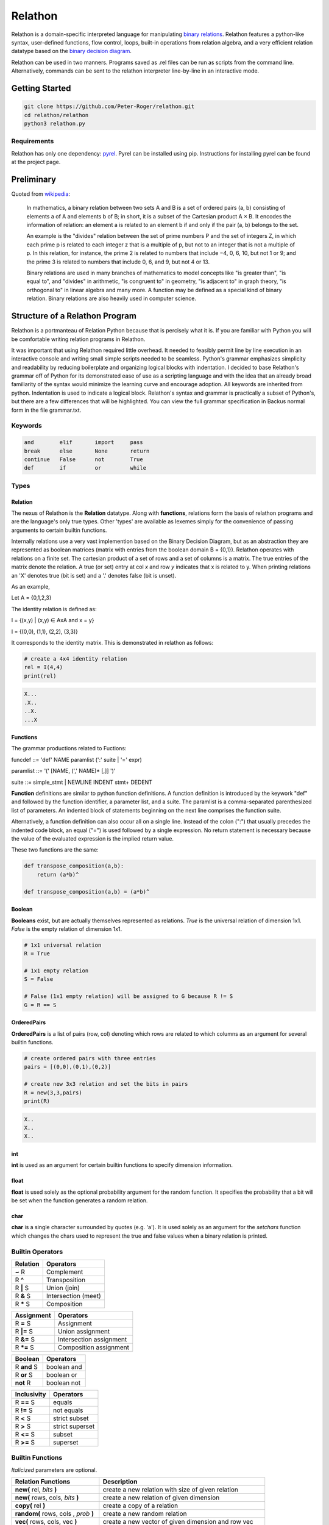 ********
Relathon
********

Relathon is a domain-specific interpreted language for manipulating `binary relations`_. Relathon features a python-like syntax, user-defined functions, flow control, loops, built-in operations from relation algebra, and a very efficient relation datatype based on the `binary decision diagram`_.

Relathon can be used in two manners. Programs saved as .rel files can be run as scripts from the command line. Alternatively, commands can be sent to the relathon interpreter line-by-line in an interactive mode.

Getting Started
===============

.. code-block:: bash

    git clone https://github.com/Peter-Roger/relathon.git
    cd relathon/relathon
    python3 relathon.py

Requirements
------------

Relathon has only one dependency: `pyrel`_. Pyrel can be installed using pip. Instructions for installing pyrel can be found at the project page.

Preliminary
===========

Quoted from `wikipedia`_:

    In mathematics, a binary relation between two sets A and B is a set of ordered pairs (a, b) consisting of elements a of A and elements b of B; in short, it is a subset of the Cartesian product A × B. It encodes the information of relation: an element a is related to an element b if and only if the pair (a, b) belongs to the set.

    An example is the "divides" relation between the set of prime numbers P and the set of integers Z, in which each prime p is related to each integer z that is a multiple of p, but not to an integer that is not a multiple of p. In this relation, for instance, the prime 2 is related to numbers that include −4, 0, 6, 10, but not 1 or 9; and the prime 3 is related to numbers that include 0, 6, and 9, but not 4 or 13.

    Binary relations are used in many branches of mathematics to model concepts like "is greater than", "is equal to", and "divides" in arithmetic, "is congruent to" in geometry, "is adjacent to" in graph theory, "is orthogonal to" in linear algebra and many more. A function may be defined as a special kind of binary relation. Binary relations are also heavily used in computer science.



Structure of a Relathon Program
===============================

Relathon is a portmanteau of Relation Python because that is percisely what it is. If you are familiar with Python you will be comfortable writing relation programs in Relathon.

It was important that using Relathon required little overhead. It needed to feasibly permit line by line execution in an interactive console and writing small simple scripts needed to be seamless. Python's grammar emphasizes simplicity and readability by reducing boilerplate and organizing logical blocks with indentation. I decided to base Relathon's grammar off of Python for its demonstrated ease of use as a scripting language and with the idea that an already broad familiarity of the syntax would minimize the learning curve and encourage adoption. All keywords are inherited from python. Indentation is used to indicate a logical block. Relathon's syntax and grammar is practically a subset of Python's, but there are a few differences that will be highlighted. You can view the full grammar specification in Backus normal form in the file grammar.txt.

Keywords
---------

.. code-block:: text

    and        elif       import     pass
    break      else       None       return
    continue   False      not        True
    def        if         or         while


Types
-----

Relation
^^^^^^^^

The nexus of Relathon is the **Relation** datatype. Along with **functions**, relations form the basis of relathon programs and are the language's only true types. Other 'types' are available as lexemes simply for the convenience of passing arguments to certain builtin functions.

Internally relations use a very vast implemention based on the Binary Decision Diagram, but as an abstraction they are represented as boolean matrices (matrix with entries from the boolean domain B = {0,1}). Relathon operates with relations on a finite set. The cartesian product of a set of rows and a set of columns is a matrix. The true entries of the matrix denote the relation. A true (or set) entry at col *x* and row *y* indicates that x is related to y. When printing relations an 'X' denotes true (bit is set) and a '.' denotes false (bit is unset).

As an example,

Let A = {0,1,2,3}

The identity relation is defined as:

I = {(x,y) | (x,y) ∈ AxA and x = y}

I = {(0,0), (1,1), (2,2), (3,3)}

It corresponds to the identity matrix. This is demonstrated in relathon as follows:

.. code-block:: python

    # create a 4x4 identity relation
    rel = I(4,4)
    print(rel)

.. code-block:: text

    X...
    .X..
    ..X.
    ...X

Functions
^^^^^^^^^

The grammar productions related to Fuctions:

funcdef       ::= 'def' NAME paramlist (':' suite | '=' expr)

paramlist     ::= '(' [NAME, (',' NAME)* [,]] ')'

suite         ::= simple_stmt | NEWLINE INDENT stmt+ DEDENT

| **Function** definitions are similar to python function definitions. A function definition is introduced by the keywork "def" and followed by the function identifier, a parameter list, and a suite. The paramlist is a comma-separated parenthesized list of parameters. An indented block of statements beginning on the next line comprises the function suite.

Alternatively, a function definition can also occur all on a single line. Instead of the colon (":") that usually precedes the indented code block, an equal ("=") is used followed by a single expression. No return statement is necessary because the value of the evaluated expression is the implied return value.

These two functions are the same:

.. code-block:: python

    def transpose_composition(a,b):
        return (a*b)^

    def transpose_composition(a,b) = (a*b)^


Boolean
^^^^^^^
**Booleans** exist, but are actually themselves represented as relations. *True* is the universal relation of dimension 1x1. *False* is the empty relation of dimension 1x1.

.. code-block:: python

    # 1x1 universal relation
    R = True

    # 1x1 empty relation
    S = False

    # False (1x1 empty relation) will be assigned to G because R != S
    G = R == S

OrderedPairs
^^^^^^^^^^^^
**OrderedPairs** is a list of pairs (row, col) denoting which rows are related to which columns as an argument for several builtin functions.

.. code-block:: python

    # create ordered pairs with three entries
    pairs = [(0,0),(0,1),(0,2)]

    # create new 3x3 relation and set the bits in pairs
    R = new(3,3,pairs)
    print(R)

.. code-block:: text

    X..
    X..
    X..

int
^^^
**int** is used as an argument for certain builtin functions to specify dimension information.

float
^^^^^
**float** is used solely as the optional probability argument for the random function. It specifies the probability that a bit will be set when the function generates a random relation.

char
^^^^
**char** is a single character surrounded by quotes (e.g. 'a'). It is used solely as an argument for the *setchars* function which changes the chars used to represent the true and false values when a binary relation is printed.


Builtin Operators
---------------------------

========== ============
Relation   Operators
========== ============
**~** R    Complement
R **^**    Transposition
R **|** S  Union (join)
R **&** S  Intersection (meet)
R **\*** S Composition
========== ============

=========== =======================
Assignment  Operators
=========== =======================
R **=** S   Assignment
R **|=** S  Union assignment
R **&=** S  Intersection assignment
R **\*=** S Composition assignment
=========== =======================

=========== ===========
Boolean     Operators
=========== ===========
R **and** S boolean and
R **or** S  boolean or
**not** R   boolean not
=========== ===========

=========== =================
Inclusivity Operators
=========== =================
R **==** S  equals
R **!=** S  not equals
R **<** S   strict subset
R **>** S   strict superset
R **<=** S  subset
R **>=** S  superset
=========== =================

Builtin Functions
-----------------
*Italicized* parameters are optional.

======================================  ====================================================
Relation Functions                      Description
======================================  ====================================================
**new(** rel, *bits* **)**              create a new relation with size of given relation
**new(** rows, cols, *bits* **)**       create a new relation of given dimension
**copy(** rel **)**                     create a copy of a relation
**random(** rows, cols , *prob* **)**   create a new random relation
**vec(** rows, cols, vec **)**          create a new vector of given dimension and row vec
**vec(** rel, *vec* **)**               create a new vector of size rel and row vec
**empty(** rel **)**                    test whether rel is empty i.e. equal to O (the empty set)

**O(** rows, cols **)**                 return the empty relation of given dimension
**O(** rel **)**                        return the empty relation with same dimension as rel
**L(** rows, cols **)**                 return the universal relation of given dimension
**L(** rel **)**                        return the universal relation with same dimension as rel
**I(** rows, cols **)**                 return the identity relation of given dimension
**I(** rel **)**                        return the identity relation with same dimension as rel

**set(** rel, bits **)**                set bits in relation
**unset(** rel, bits **)**              unset bits in relation
**print(** \*args **)**                 print
**setchars(** one_ch, zero_ch **)**     change the chars used to print boolean matrix
======================================  ====================================================

Loops and Flow Control
----------------------

Flow control and loops work the same in Relathon as they do in Python.

If-statements
^^^^^^^^^^^^^

if_stmt ::= 'if' expr ':' suite ('elif' expr ':' suite)* ['else' ':' suite]

.. code-block:: python

    if condition:
        pass
    elif other_condition:
        pass
    else:
        pass

While-statements
^^^^^^^^^^^^^^^^

while_stmt ::= 'while' expr ':' suite ['else' ':' suite]

.. code-block:: python

    while condition:
        condition = update(condition)

Break and Continue
^^^^^^^^^^^^^^^^^^

A break statement terminates the loop. A continue statement skips the rest of the suite and continues the loop.

.. code-block:: python

    while condition:
        if some_condition:
            break
        elif other_condition:
            continue
        condition = update(condition)

Importing Modules
-----------------
A Relathon program can be written in one file then imported from another. Relathon modules are suffixed with '.rel'. To import your module named 'example.rel' write:

.. code-block:: python

    import example

Examples
========

Here are some examples that demonstrate what can be done with Relathon.

Closures
--------

R is transitive if and only if R² ⊆ R. The transitive closure R⁺ is the smallest relation that is both transitive and contains R. It can be computed by taking the entire union of R and successive powers of R (Rⁿ⁺¹ = R * Rⁿ).

R⁺ = R ∪ R² ∪ R³ ∪ R⁴ ...

Eventually R will stabilize and successive terms will no longer need to be unioned. Relathon can be used to compute this programmatically:

.. code-block:: python

    def transitive_closure(rel):
        power = rel
        partial = O(rel)
        closure = power
        while partial != closure:
            power = closure * power
            partial = closure
            closure = closure | power
        return closure

The reflexive transitive closure R* is the smallest relation that is both transitive, reflexive, and contains R.

R* = I ∪ R ∪ R² ∪ R³ ∪ R⁴ ...

.. code-block:: python

    def reflexive_transitive_closure(rel):
        power = I(rel)
        partial = O(rel)
        closure = power
        while partial != closure:
            power = power * rel
            partial = closure
            closure = closure | power
        return closure


.. code-block:: python

    rel = new(6,6,[(0,1),(1,3),(3,4),(4,5)])
    tc = transitive_closure(rel)
    rtc = reflexive_transitive_closure(rel)
    print(rel)
    print(tc)
    print(rtc)


.. code-block:: text

        .X....
        ...X..
        ......
        ....X.
        .....X
        ......

        .X.XXX
        ...XXX
        ......
        ....XX
        .....X
        ......

        XX.XXX
        .X.XXX
        ..X...
        ...XXX
        ....XX
        .....X

Graphs
------

Relations can be used to describe directed graphs. The pairs in the relation become the directed edges of the graph. The relation matrix is the graph adjacency matrix.

For example, consider the following relation R on A = {1,2,3,4,5}:

.. code-block:: python

    R = new(5,5,[(0,1),(1,2),(2,3),(3,1),(3,4)])
    print(R)

.. code-block:: text

    .X...
    ..X..
    ...X.
    .X..X
    .....

This is the corresponding directed graph:

.. image:: graph.png

One way to represent nodes in a graph is with a vector. A vector is a row constant relation where all of the columns are identical.

Let S be a relation on A. S is a vector if (x,y) ∈ S for some y ∈ A implies (x,y) ∈ S for each y ∈ A. In other words, S is a vector if and only if S = SL.

Let S be the vector on A representing the subset {0, 3}. To create this in Relathon:

.. code-block:: python

    S = vec(5,5,0) | vec(5,5,3)
    print(S)

.. code-block:: text

    XXXXX
    .....
    .....
    XXXXX
    .....

The set of predecessors of S is the relation R*S and the set of successors of S is the relation R^ * S:

.. code-block:: python

    pred = R * S
    succ = R^ * S
    print(pred)
    print(succ)

.. code-block:: text

    .....
    .....
    XXXXX
    .....
    .....

    .....
    XXXXX
    .....
    .....
    XXXXX

The successors vector (R^ * S), that is, the transpose of R composed with S, describes the nodes that are reachable in one step from S. The vector R*^ * S, that is, the transpose of the reflexive-transitive closure composed with S, describes the nodes that are reachable from S in *n* steps. This can be computed using Relathon:

.. code-block:: python

    def reachable(rel, vec):
        while not empty(~vec & rel^ * vec):
            vec = vec | rel^ * vec
        return vec

Using the graph R and the vector S as defined above:

.. code-block:: python

    nodes = reachable(R, S)
    print(nodes)

.. code-block:: text

    XXXXX
    XXXXX
    XXXXX
    XXXXX
    XXXXX

All rows are filled. This is what we expect because all nodes are reachable from node 0 and 3.


.. _binary decision diagram: https://en.wikipedia.org/wiki/Binary_decision_diagram
.. _binary relations: https://en.wikipedia.org/wiki/Binary_relation
.. _pyrel: https://github.com/Peter-Roger/pyrel
.. _KURE: https://www.informatik.uni-kiel.de/~progsys/kure2/
.. _wikipedia: https://en.wikipedia.org/wiki/Binary_relation